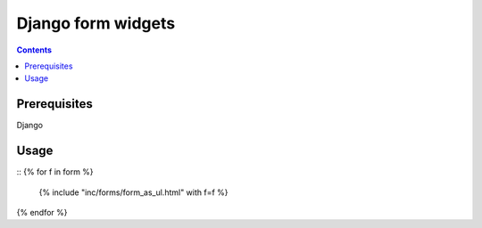 **********
Django form widgets
**********

.. contents::

Prerequisites
=============
Django

Usage
=====

::
{% for f in form %}
    {% include "inc/forms/form_as_ul.html" with f=f %}
{% endfor %}